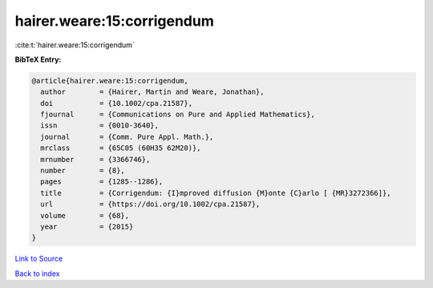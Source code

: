 hairer.weare:15:corrigendum
===========================

:cite:t:`hairer.weare:15:corrigendum`

**BibTeX Entry:**

.. code-block:: bibtex

   @article{hairer.weare:15:corrigendum,
     author        = {Hairer, Martin and Weare, Jonathan},
     doi           = {10.1002/cpa.21587},
     fjournal      = {Communications on Pure and Applied Mathematics},
     issn          = {0010-3640},
     journal       = {Comm. Pure Appl. Math.},
     mrclass       = {65C05 (60H35 62M20)},
     mrnumber      = {3366746},
     number        = {8},
     pages         = {1285--1286},
     title         = {Corrigendum: {I}mproved diffusion {M}onte {C}arlo [ {MR}3272366]},
     url           = {https://doi.org/10.1002/cpa.21587},
     volume        = {68},
     year          = {2015}
   }

`Link to Source <https://doi.org/10.1002/cpa.21587},>`_


`Back to index <../By-Cite-Keys.html>`_
